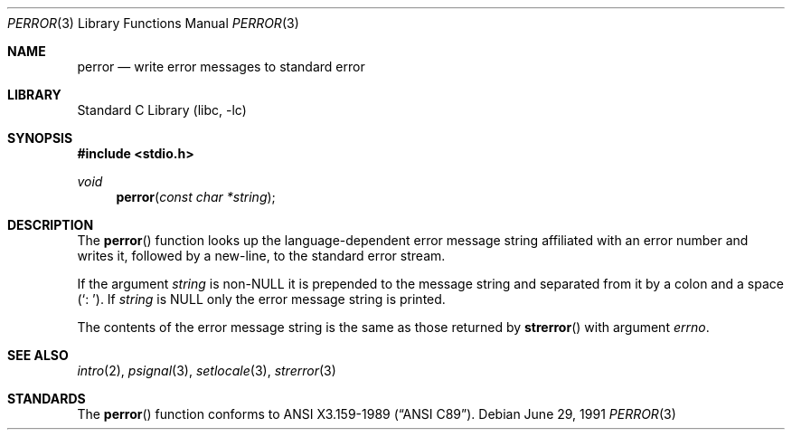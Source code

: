 .\"	$NetBSD: perror.3,v 1.7 2002/02/07 07:00:26 ross Exp $
.\"
.\" Copyright (c) 1980, 1991 Regents of the University of California.
.\" All rights reserved.
.\"
.\" This code is derived from software contributed to Berkeley by
.\" the American National Standards Committee X3, on Information
.\" Processing Systems.
.\"
.\" Redistribution and use in source and binary forms, with or without
.\" modification, are permitted provided that the following conditions
.\" are met:
.\" 1. Redistributions of source code must retain the above copyright
.\"    notice, this list of conditions and the following disclaimer.
.\" 2. Redistributions in binary form must reproduce the above copyright
.\"    notice, this list of conditions and the following disclaimer in the
.\"    documentation and/or other materials provided with the distribution.
.\" 3. All advertising materials mentioning features or use of this software
.\"    must display the following acknowledgement:
.\"	This product includes software developed by the University of
.\"	California, Berkeley and its contributors.
.\" 4. Neither the name of the University nor the names of its contributors
.\"    may be used to endorse or promote products derived from this software
.\"    without specific prior written permission.
.\"
.\" THIS SOFTWARE IS PROVIDED BY THE REGENTS AND CONTRIBUTORS ``AS IS'' AND
.\" ANY EXPRESS OR IMPLIED WARRANTIES, INCLUDING, BUT NOT LIMITED TO, THE
.\" IMPLIED WARRANTIES OF MERCHANTABILITY AND FITNESS FOR A PARTICULAR PURPOSE
.\" ARE DISCLAIMED.  IN NO EVENT SHALL THE REGENTS OR CONTRIBUTORS BE LIABLE
.\" FOR ANY DIRECT, INDIRECT, INCIDENTAL, SPECIAL, EXEMPLARY, OR CONSEQUENTIAL
.\" DAMAGES (INCLUDING, BUT NOT LIMITED TO, PROCUREMENT OF SUBSTITUTE GOODS
.\" OR SERVICES; LOSS OF USE, DATA, OR PROFITS; OR BUSINESS INTERRUPTION)
.\" HOWEVER CAUSED AND ON ANY THEORY OF LIABILITY, WHETHER IN CONTRACT, STRICT
.\" LIABILITY, OR TORT (INCLUDING NEGLIGENCE OR OTHERWISE) ARISING IN ANY WAY
.\" OUT OF THE USE OF THIS SOFTWARE, EVEN IF ADVISED OF THE POSSIBILITY OF
.\" SUCH DAMAGE.
.\"
.\"     @(#)strerror.3	6.9 (Berkeley) 6/29/91
.\"
.Dd June 29, 1991
.Dt PERROR 3
.Os
.Sh NAME
.Nm perror
.Nd write error messages to standard error
.Sh LIBRARY
.Lb libc
.Sh SYNOPSIS
.Fd #include \*[Lt]stdio.h\*[Gt]
.Ft void
.Fn perror "const char *string"
.Sh DESCRIPTION
The
.Fn perror
function looks up the language-dependent error message string affiliated
with an error number and writes it, followed by a new-line, to the
standard error stream.
.Pp
If the argument
.Fa string
is
.Pf non- Dv NULL
it is prepended to the message string and separated from it by
a colon and a space
.Pq Ql \&:\ \& .
If
.Fa string
is
.Dv NULL
only the error message string is printed.
.Pp
The contents of the error message string is the same as those returned by
.Fn strerror
with argument
.Fa errno .
.Sh SEE ALSO
.Xr intro 2 ,
.Xr psignal 3 ,
.Xr setlocale 3 ,
.Xr strerror 3
.Sh STANDARDS
The
.Fn perror
function conforms to
.St -ansiC .
